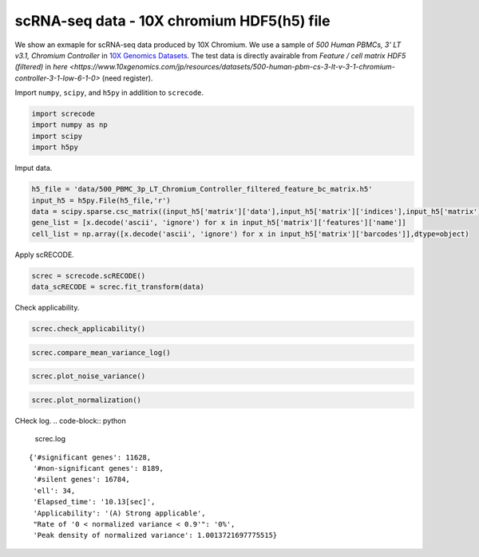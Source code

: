 scRNA-seq data - 10X chromium HDF5(h5) file
========

We show an exmaple for scRNA-seq data produced by 10X Chromium. 
We use a sample of `500 Human PBMCs, 3' LT v3.1, Chromium Controller` in `10X Genomics Datasets <https://www.10xgenomics.com/jp/resources/datasets>`_.  
The test data is directly avairable from `Feature / cell matrix HDF5 (filtered)` in `here <https://www.10xgenomics.com/jp/resources/datasets/500-human-pbm-cs-3-lt-v-3-1-chromium-controller-3-1-low-6-1-0>` (need register).


Import  ``numpy``, ``scipy``, and ``h5py`` in addlition to ``screcode``. 

.. code-block:: python

	import screcode
	import numpy as np
	import scipy
	import h5py


Imput data. 

.. code-block:: python

	h5_file = 'data/500_PBMC_3p_LT_Chromium_Controller_filtered_feature_bc_matrix.h5'
	input_h5 = h5py.File(h5_file,'r')
	data = scipy.sparse.csc_matrix((input_h5['matrix']['data'],input_h5['matrix']['indices'],input_h5['matrix']['indptr']),shape=input_h5['matrix']['shape']).toarray().T
	gene_list = [x.decode('ascii', 'ignore') for x in input_h5['matrix']['features']['name']]
	cell_list = np.array([x.decode('ascii', 'ignore') for x in input_h5['matrix']['barcodes']],dtype=object)


Apply scRECODE. 

.. code-block:: python

	screc = screcode.scRECODE()
	data_scRECODE = screc.fit_transform(data)


Check applicability. 

.. code-block:: python

	screc.check_applicability()
	
	
	
.. code-block:: python

	screc.compare_mean_variance_log()


.. code-block:: python

	screc.plot_noise_variance()


.. code-block:: python

	screc.plot_normalization()
	

CHeck log. 
.. code-block:: python

	screc.log
	

.. parsed-literal::
	{'#significant genes': 11628,
	 '#non-significant genes': 8189,
	 '#silent genes': 16784,
	 'ell': 34,
	 'Elapsed_time': '10.13[sec]',
	 'Applicability': '(A) Strong applicable',
	 "Rate of '0 < normalized variance < 0.9'": '0%',
	 'Peak density of normalized variance': 1.0013721697775515}
